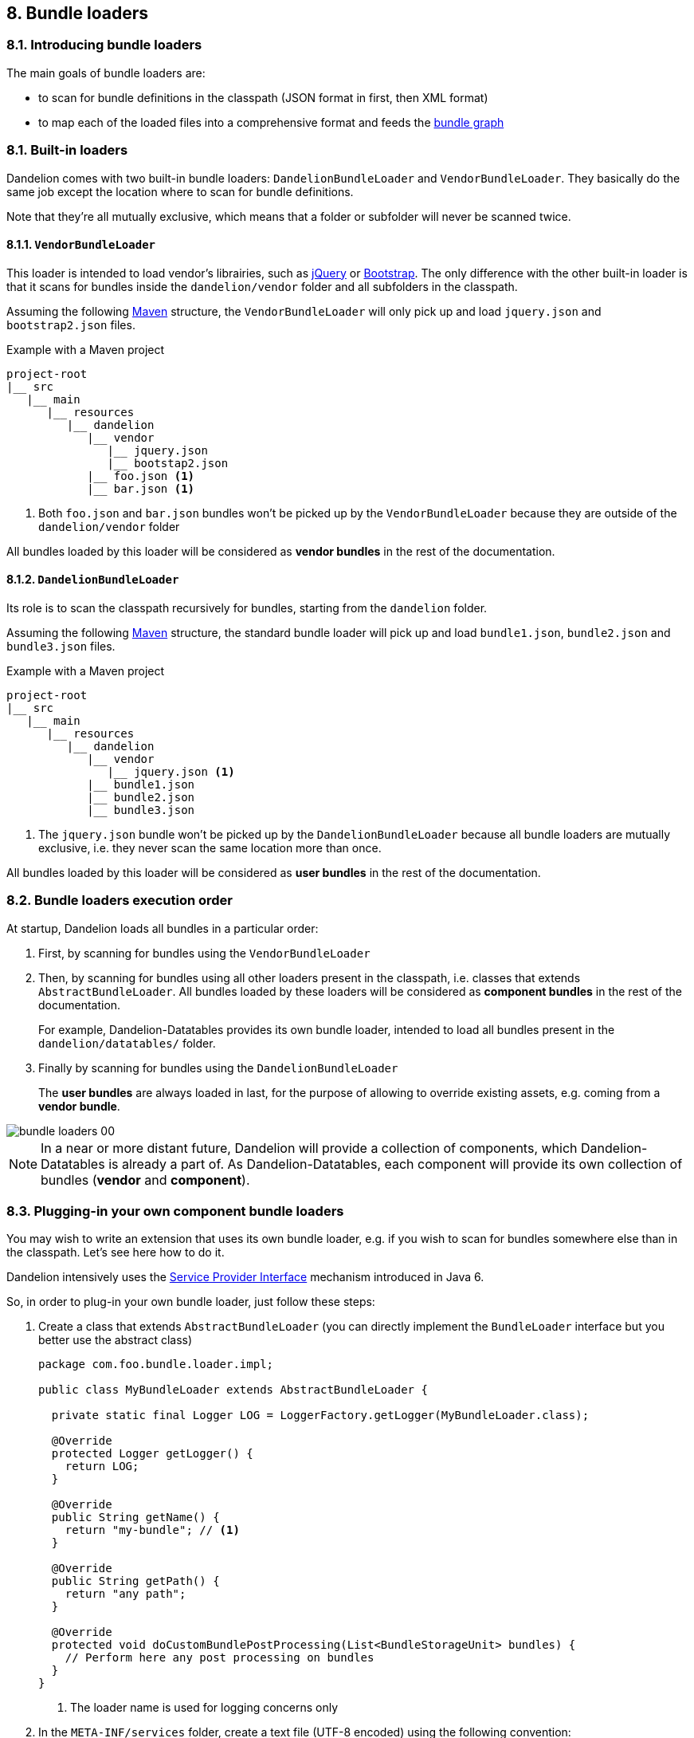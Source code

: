 == 8. Bundle loaders

=== 8.1. Introducing bundle loaders

The main goals of bundle loaders are:

* to scan for bundle definitions in the classpath (JSON format in first, then XML format)
* to map each of the loaded files into a comprehensive format and feeds the <<#4-2-building-a-bundle-graph, bundle graph>>

=== 8.1. Built-in loaders

Dandelion comes with two built-in bundle loaders: `DandelionBundleLoader` and `VendorBundleLoader`. They basically do the same job except the location where to scan for bundle definitions.

Note that they're all mutually exclusive, which means that a folder or subfolder will never be scanned twice.

==== 8.1.1. `VendorBundleLoader`

This loader is intended to load vendor's librairies, such as http://jquery.com/[jQuery] or http://getbootstrap.com/[Bootstrap]. The only difference with the other built-in loader is that it scans for bundles inside the `dandelion/vendor` folder and all subfolders in the classpath.

Assuming the following https://maven.apache.org/[Maven] structure, the `VendorBundleLoader` will only pick up and load `jquery.json` and `bootstrap2.json` files.

.Example with a Maven project
[source, xml]
----
project-root
|__ src
   |__ main
      |__ resources
         |__ dandelion
            |__ vendor
               |__ jquery.json
               |__ bootstap2.json
            |__ foo.json <1>
            |__ bar.json <1>
----
<1> Both `foo.json` and `bar.json` bundles won't be picked up by the `VendorBundleLoader` because they are outside of the `dandelion/vendor` folder

All bundles loaded by this loader will be considered as *vendor bundles* in the rest of the documentation.

==== 8.1.2. `DandelionBundleLoader`

Its role is to scan the classpath recursively for bundles, starting from the `dandelion` folder.

Assuming the following https://maven.apache.org/[Maven] structure, the standard bundle loader will pick up and load `bundle1.json`, `bundle2.json` and `bundle3.json` files.

.Example with a Maven project
[source, xml]
----
project-root
|__ src
   |__ main
      |__ resources
         |__ dandelion
            |__ vendor
               |__ jquery.json <1>
            |__ bundle1.json
            |__ bundle2.json
            |__ bundle3.json 
----
<1> The `jquery.json` bundle won't be picked up by the `DandelionBundleLoader` because all bundle loaders are mutually exclusive, i.e. they never scan the same location more than once.

All bundles loaded by this loader will be considered as *user bundles* in the rest of the documentation.

=== 8.2. Bundle loaders execution order

At startup, Dandelion loads all bundles in a particular order:

. First, by scanning for bundles using the `VendorBundleLoader`

. Then, by scanning for bundles using all other loaders present in the classpath, i.e. classes that extends `AbstractBundleLoader`. All bundles loaded by these loaders will be considered as *component bundles* in the rest of the documentation.

+
For example, Dandelion-Datatables provides its own bundle loader, intended to load all bundles present in the `dandelion/datatables/` folder.

. Finally by scanning for bundles using the `DandelionBundleLoader`

+
The *user bundles* are always loaded in last, for the purpose of allowing to override existing assets, e.g. coming from a *vendor bundle*.

image::bundle-loaders-00.png[]

NOTE: In a near or more distant future, Dandelion will provide a collection of components, which Dandelion-Datatables is already a part of. As Dandelion-Datatables, each component will provide its own collection of bundles (*vendor* and *component*).

=== 8.3. Plugging-in your own component bundle loaders

You may wish to write an extension that uses its own bundle loader, e.g. if you wish to scan for bundles somewhere else than in the classpath. Let's see here how to do it.

Dandelion intensively uses the http://docs.oracle.com/javase/tutorial/sound/SPI-intro.html[Service Provider Interface] mechanism introduced in Java 6.

So, in order to plug-in your own bundle loader, just follow these steps:

. Create a class that extends `AbstractBundleLoader` (you can directly implement the `BundleLoader` interface but you better use the abstract class)

+
[source, java]
----
package com.foo.bundle.loader.impl;

public class MyBundleLoader extends AbstractBundleLoader {

  private static final Logger LOG = LoggerFactory.getLogger(MyBundleLoader.class);
  
  @Override 
  protected Logger getLogger() {
    return LOG;
  }

  @Override
  public String getName() {
    return "my-bundle"; // <1>
  }

  @Override
  public String getPath() {
    return "any path";
  }

  @Override
  protected void doCustomBundlePostProcessing(List<BundleStorageUnit> bundles) {
    // Perform here any post processing on bundles	
  }
}
----
<1> The loader name is used for logging concerns only

. In the `META-INF/services` folder, create a text file (UTF-8 encoded) using the following convention:

+
.Example with a Maven project
[source, xml]
----
project-root
|__ src
   |__ main
      |__ resources
         |__ META-INF
            |__ services
               |__ com.github.dandelion.core.bundle.loader.BundleLoader
----

+
Inside this file, just add the fully qualified name of your own implementation. For example:

 com.foo.bundle.loader.impl.MyBundleLoader

And that's all! Thanks to the SPI mechanism, Dandelion will automatically pick up your implementation and add it to the active bundle loaders on the next server restart.
